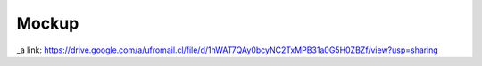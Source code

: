 ===================
Mockup
===================




_a link: https://drive.google.com/a/ufromail.cl/file/d/1hWAT7QAy0bcyNC2TxMPB31a0G5H0ZBZf/view?usp=sharing
